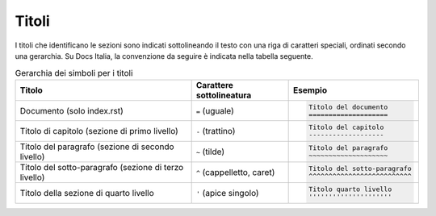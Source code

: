 Titoli
======

I titoli che identificano le sezioni sono indicati sottolineando il testo con
una riga di caratteri speciali, ordinati secondo una gerarchia.  Su Docs
Italia, la convenzione da seguire è indicata nella tabella seguente.


.. table:: Gerarchia dei simboli per i titoli
   :name: gerarchia-titoli

   .. list-table::
      :header-rows: 1

      * 
        - Titolo
        - Carattere sottolineatura
        - Esempio

      *
        - Documento (solo index.rst)
        - ``=`` (uguale)
        - .. code-block:: rst

             Titolo del documento
             ====================

      *
        - Titolo di capitolo (sezione di primo livello)
        - ``-`` (trattino)
        - .. code-block:: rst

             Titolo del capitolo 
             -------------------

      *
        - Titolo del paragrafo (sezione di secondo livello)
        - ``~`` (tilde)
        - .. code-block:: rst

             Titolo del paragrafo 
             ~~~~~~~~~~~~~~~~~~~~

      *
        - Titolo del sotto-paragrafo (sezione di terzo livello)
        - ``^`` (cappelletto, caret)
        - .. code-block:: rst

             Titolo del sotto-paragrafo
             ^^^^^^^^^^^^^^^^^^^^^^^^^^

      *
        - Titolo della sezione di quarto livello
        - ``'`` (apice singolo)
        - .. code-block:: rst

             Titolo quarto livello
             '''''''''''''''''''''
